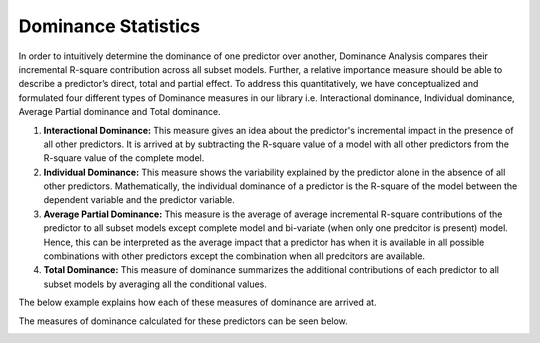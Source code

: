 
Dominance Statistics
=============================================

In order to intuitively determine the dominance of one predictor over another, Dominance Analysis compares their incremental R-square contribution across all subset models. Further, a relative importance measure should be able to describe a predictor’s direct, total and partial effect. To address this quantitatively, we have conceptualized and formulated four different types of Dominance measures in our library i.e. Interactional dominance, Individual dominance, Average Partial dominance and Total dominance.

1. **Interactional Dominance:** This measure gives an idea about the predictor's incremental impact in the presence of all other predictors. It is arrived at by subtracting the R-square value of a model with all other predictors from the R-square value of the complete model.

2. **Individual Dominance:** This measure shows the variability explained by the predictor alone in the absence of all other predictors. Mathematically, the individual dominance of a predictor is the R-square of the model between the dependent variable and the predictor variable.

3. **Average Partial Dominance:** This measure is the average of average incremental R-square contributions of the predictor to all subset models except complete model and bi-variate (when only one predcitor is present) model. Hence, this can be interpreted as the average impact that a predictor has when it is available in all possible combinations with other predictors except the combination when all predcitors are available.

4. **Total Dominance:** This measure of dominance summarizes the additional contributions of each predictor to all subset models by averaging all the conditional values.

The below example explains how each of these measures of dominance are arrived at.

.. image:: /images/Dom_Stat.jpg
  :width: 600


The measures of dominance calculated for these predictors can be seen below.

.. image:: /images/Dominance_Analysis.JPG
  :width: 600
